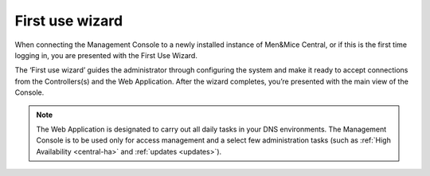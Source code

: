 .. _first-use-wizard:

First use wizard
----------------

When connecting the Management Console to a newly installed instance of Men&Mice Central, or if this is the first time logging in, you are presented with the First Use Wizard.

The ‘First use wizard’ guides the administrator through configuring the system and make it ready to accept connections from the Controllers(s) and the Web Application. After the wizard completes, you’re presented with the main view of the Console.

.. note::
  The Web Application is designated to carry out all daily tasks in your DNS environments. The Management Console is to be used only for access management and a select few administration tasks (such as :ref:`High Availability <central-ha>` and :ref:`updates <updates>`).
